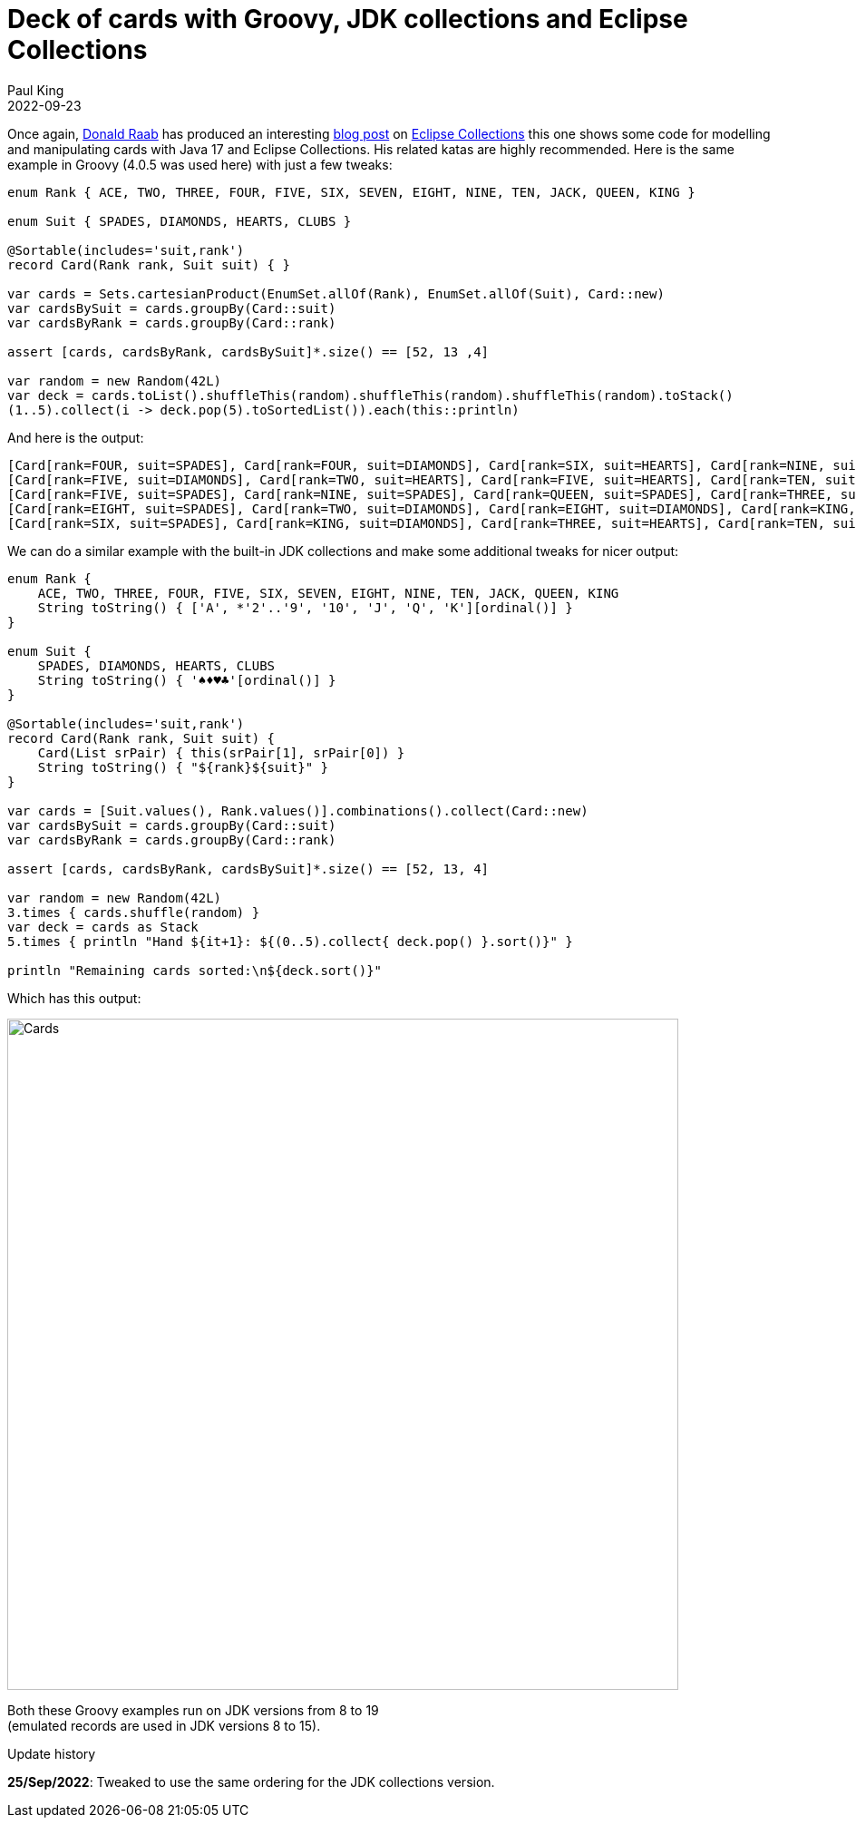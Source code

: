 = Deck of cards with Groovy, JDK collections and Eclipse Collections
Paul King
:revdate: 2022-09-23
:updated: 2022-09-25
:keywords: eclipse collections, groovy, @Sortable, records
:description: This post highlights some code for modelling and manipulating cards with records, JDK collections, and Eclipse Collections.

Once again, https://twitter.com/TheDonRaab[Donald Raab] has produced an interesting
https://donraab.medium.com/how-to-create-a-deck-of-cards-using-eclipse-collections-d9838ac430b7[blog post] on
https://github.com/eclipse/eclipse-collections[Eclipse Collections] this one shows some code for modelling and manipulating cards with Java 17 and Eclipse Collections. His related katas are highly recommended.
Here is the same example in Groovy (4.0.5 was used here) with just a few tweaks:

[source,groovy]
----
enum Rank { ACE, TWO, THREE, FOUR, FIVE, SIX, SEVEN, EIGHT, NINE, TEN, JACK, QUEEN, KING }

enum Suit { SPADES, DIAMONDS, HEARTS, CLUBS }

@Sortable(includes='suit,rank')
record Card(Rank rank, Suit suit) { }

var cards = Sets.cartesianProduct(EnumSet.allOf(Rank), EnumSet.allOf(Suit), Card::new)
var cardsBySuit = cards.groupBy(Card::suit)
var cardsByRank = cards.groupBy(Card::rank)

assert [cards, cardsByRank, cardsBySuit]*.size() == [52, 13 ,4]

var random = new Random(42L)
var deck = cards.toList().shuffleThis(random).shuffleThis(random).shuffleThis(random).toStack()
(1..5).collect(i -> deck.pop(5).toSortedList()).each(this::println)

----

And here is the output:

----
[Card[rank=FOUR, suit=SPADES], Card[rank=FOUR, suit=DIAMONDS], Card[rank=SIX, suit=HEARTS], Card[rank=NINE, suit=CLUBS], Card[rank=JACK, suit=CLUBS]]
[Card[rank=FIVE, suit=DIAMONDS], Card[rank=TWO, suit=HEARTS], Card[rank=FIVE, suit=HEARTS], Card[rank=TEN, suit=CLUBS], Card[rank=QUEEN, suit=CLUBS]]
[Card[rank=FIVE, suit=SPADES], Card[rank=NINE, suit=SPADES], Card[rank=QUEEN, suit=SPADES], Card[rank=THREE, suit=DIAMONDS], Card[rank=TWO, suit=CLUBS]]
[Card[rank=EIGHT, suit=SPADES], Card[rank=TWO, suit=DIAMONDS], Card[rank=EIGHT, suit=DIAMONDS], Card[rank=KING, suit=HEARTS], Card[rank=FIVE, suit=CLUBS]]
[Card[rank=SIX, suit=SPADES], Card[rank=KING, suit=DIAMONDS], Card[rank=THREE, suit=HEARTS], Card[rank=TEN, suit=HEARTS], Card[rank=QUEEN, suit=HEARTS]]
----

We can do a similar example with the built-in JDK collections and make some additional tweaks for nicer output:

[source,groovy]
----
enum Rank {
    ACE, TWO, THREE, FOUR, FIVE, SIX, SEVEN, EIGHT, NINE, TEN, JACK, QUEEN, KING
    String toString() { ['A', *'2'..'9', '10', 'J', 'Q', 'K'][ordinal()] }
}

enum Suit {
    SPADES, DIAMONDS, HEARTS, CLUBS
    String toString() { '♠♦♥♣'[ordinal()] }
}

@Sortable(includes='suit,rank')
record Card(Rank rank, Suit suit) {
    Card(List srPair) { this(srPair[1], srPair[0]) }
    String toString() { "${rank}${suit}" }
}

var cards = [Suit.values(), Rank.values()].combinations().collect(Card::new)
var cardsBySuit = cards.groupBy(Card::suit)
var cardsByRank = cards.groupBy(Card::rank)

assert [cards, cardsByRank, cardsBySuit]*.size() == [52, 13, 4]

var random = new Random(42L)
3.times { cards.shuffle(random) }
var deck = cards as Stack
5.times { println "Hand ${it+1}: ${(0..5).collect{ deck.pop() }.sort()}" }

println "Remaining cards sorted:\n${deck.sort()}"
----

Which has this output:

image:img/CardsConsole.png[Cards,740]

Both these Groovy examples run on JDK versions from 8 to 19 +
(emulated records are used in JDK versions 8 to 15).

.Update history
****
*25/Sep/2022*: Tweaked to use the same ordering for the JDK collections version.
****
